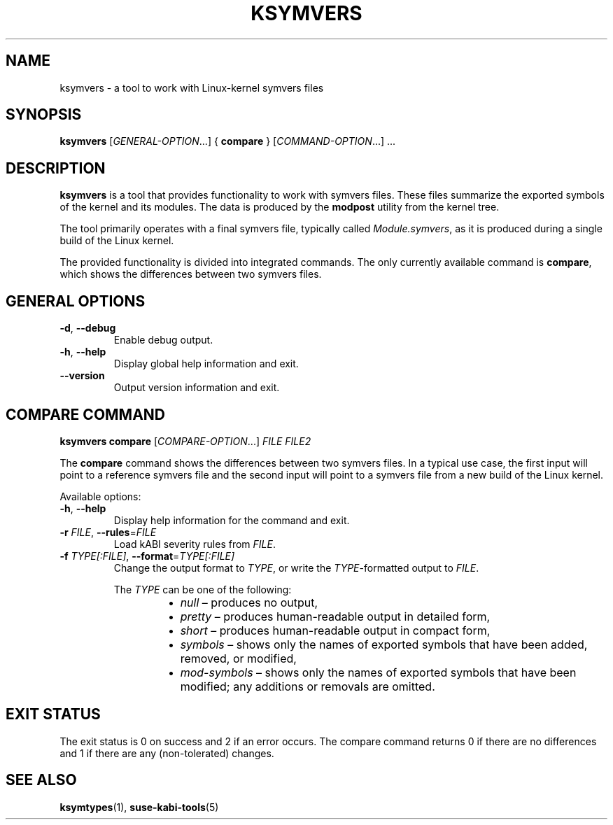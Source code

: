 .\" Copyright (C) 2024 SUSE LLC
.\" SPDX-License-Identifier: GPL-2.0-or-later
.TH KSYMVERS 1
.SH NAME
ksymvers \- a tool to work with Linux\-kernel symvers files
.SH SYNOPSIS
\fBksymvers\fR [\fIGENERAL\-OPTION\fR...] { \fBcompare\fR } [\fICOMMAND\-OPTION\fR...] ...
.SH DESCRIPTION
\fBksymvers\fR is a tool that provides functionality to work with symvers files. These files
summarize the exported symbols of the kernel and its modules. The data is produced by the
\fBmodpost\fR utility from the kernel tree.
.PP
The tool primarily operates with a final symvers file, typically called \fIModule.symvers\fR, as it
is produced during a single build of the Linux kernel.
.PP
The provided functionality is divided into integrated commands. The only currently available
command is \fBcompare\fR, which shows the differences between two symvers files.
.SH GENERAL OPTIONS
.TP
\fB\-d\fR, \fB\-\-debug\fR
Enable debug output.
.TP
\fB\-h\fR, \fB\-\-help\fR
Display global help information and exit.
.TP
\fB\-\-version\fR
Output version information and exit.
.SH COMPARE COMMAND
\fBksymvers\fR \fBcompare\fR [\fICOMPARE\-OPTION\fR...] \fIFILE\fR \fIFILE2\fR
.PP
The \fBcompare\fR command shows the differences between two symvers files. In a typical use case,
the first input will point to a reference symvers file and the second input will point to a symvers
file from a new build of the Linux kernel.
.PP
Available options:
.TP
\fB\-h\fR, \fB\-\-help\fR
Display help information for the command and exit.
.TP
\fB-r\fR \fIFILE\fR, \fB\-\-rules\fR=\fIFILE\fR
Load kABI severity rules from \fIFILE\fR.
.TP
\fB\-f\fR \fITYPE[:FILE]\fR, \fB\-\-format\fR=\fITYPE[:FILE]\fR
Change the output format to \fITYPE\fR, or write the \fITYPE\fR-formatted output to \fIFILE\fR.
.IP
The \fITYPE\fR can be one of the following:
.RS 14
.IP \[bu] 2
\fInull\fR \(en produces no output,
.IP \[bu] 2
\fIpretty\fR \(en produces human-readable output in detailed form,
.IP \[bu] 2
\fIshort\fR \(en produces human-readable output in compact form,
.IP \[bu] 2
\fIsymbols\fR \(en shows only the names of exported symbols that have been added, removed, or
modified,
.IP \[bu] 2
\fImod-symbols\fR \(en shows only the names of exported symbols that have been modified; any
additions or removals are omitted.
.RE
.SH EXIT STATUS
The exit status is 0 on success and 2 if an error occurs. The compare command returns 0 if there are
no differences and 1 if there are any (non-tolerated) changes.
.SH SEE ALSO
\fBksymtypes\fR(1), \fBsuse-kabi-tools\fR(5)
